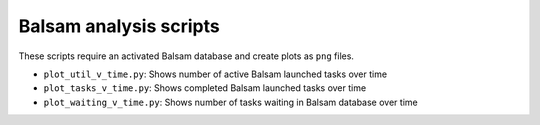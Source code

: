 =======================
Balsam analysis scripts
=======================

These scripts require an activated Balsam database and create plots as ``png`` files.

* ``plot_util_v_time.py``: Shows number of active Balsam launched tasks over time

* ``plot_tasks_v_time.py``: Shows completed Balsam launched tasks over time

* ``plot_waiting_v_time.py``: Shows number of tasks waiting in Balsam database over time
